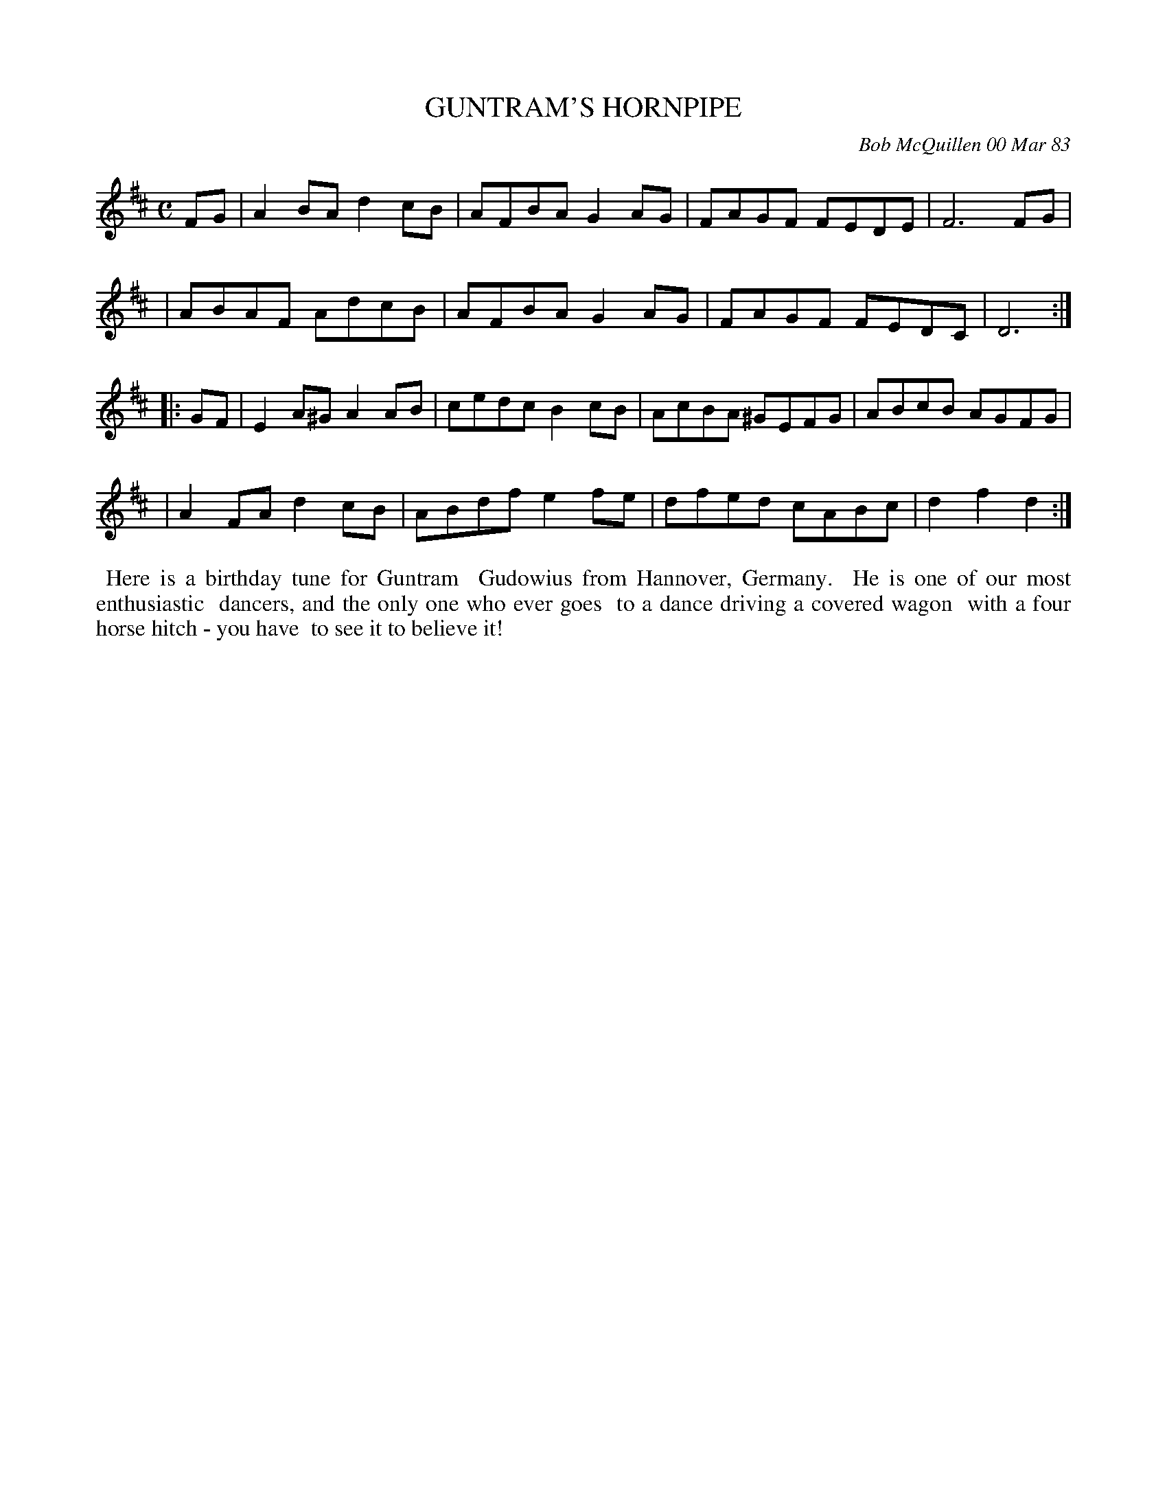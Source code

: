 X: 07047
T: GUNTRAM'S HORNPIPE
C: Bob McQuillen 00 Mar 83
B: Bob's Note Book 7 #47
%R: hornpipe, reel
Z: 2020 John Chambers <jc:trillian.mit.edu>
M: C
L: 1/8
K: D
FG \
| A2BA d2cB | AFBA G2AG | FAGF FEDE | F6 FG |
| ABAF AdcB | AFBA G2AG | FAGF FEDC | D6 :|
|: GF \
| E2A^G A2AB | cedc B2cB | AcBA ^GEFG | ABcB AGFG |
| A2FA d2cB | ABdf e2fe |dfed cABc | d2f2 d2 :|
%%begintext align
%% Here is a birthday tune for Guntram
%% Gudowius from Hannover, Germany.
%% He is one of our most enthusiastic
%% dancers, and the only one who ever goes
%% to a dance driving a covered wagon
%% with a four horse hitch - you have
%% to see it to believe it!
%%endtext
